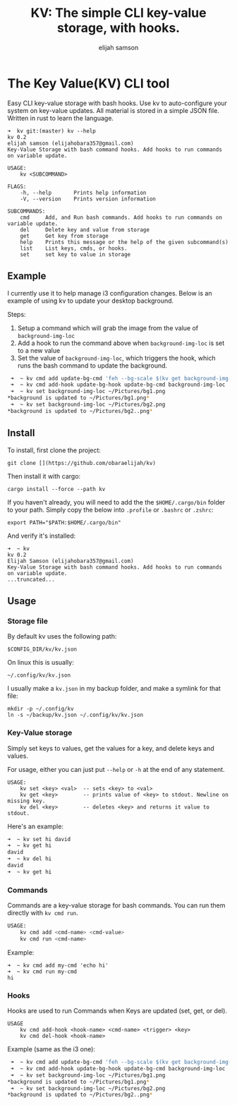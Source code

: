 #+TITLE: KV: The simple CLI key-value storage, with hooks.
#+AUTHOR: elijah samson
#+EMAIL: elijahobara357@gmail.com

* The Key Value(KV) CLI tool

Easy CLI key-value storage with bash hooks. Use kv to auto-configure your system on key-value updates.
All material is stored in a simple JSON file. Written in rust to learn the language.

#+BEGIN_EXAMPLE
➜  kv git:(master) kv --help
kv 0.2
elijah samson (elijahobara357@gmail.com)
Key-Value Storage with bash command hooks. Add hooks to run commands on variable update.

USAGE:
    kv <SUBCOMMAND>

FLAGS:
    -h, --help       Prints help information
    -V, --version    Prints version information

SUBCOMMANDS:
    cmd     Add, and Run bash commands. Add hooks to run commands on variable update.
    del     Delete key and value from storage
    get     Get key from storage
    help    Prints this message or the help of the given subcommand(s)
    list    List keys, cmds, or hooks.
    set     set key to value in storage
#+END_EXAMPLE

** Example
I currently use it to help manage i3 configuration changes. Below is an example of using kv to update your desktop background.

Steps:
1. Setup a command which will grab the image from the value of =background-img-loc=
2. Add a hook to run the command above when =background-img-loc= is set to a new value
3. Set the value of =background-img-loc=, which triggers the hook, which runs the bash command to update the background.

#+BEGIN_SRC bash
 ➜  ~ kv cmd add update-bg-cmd 'feh --bg-scale $(kv get background-img-loc)'
 ➜  ~ kv cmd add-hook update-bg-hook update-bg-cmd background-img-loc
 ➜  ~ kv set background-img-loc ~/Pictures/bg1.png
*background is updated to ~/Pictures/bg1.png*
 ➜  ~ kv set background-img-loc ~/Pictures/bg2.png
*background is updated to ~/Pictures/bg2..png*
#+END_SRC

** Install

To install, first clone the project:
: git clone [](https://github.com/obaraelijah/kv)

Then install it with cargo:
: cargo install --force --path kv

If you haven't already, you will need to add the the =$HOME/.cargo/bin= folder to your path. Simply copy the below into =.profile= or =.bashrc= or =.zshrc=:

: export PATH="$PATH:$HOME/.cargo/bin"

And verify it's installed:

#+BEGIN_EXAMPLE
➜  ~ kv          
kv 0.2
Elijah Samson (elijahobara357@gmail.com)
Key-Value Storage with bash command hooks. Add hooks to run commands on variable update.
...truncated...
#+END_EXAMPLE

** Usage

*** Storage file

By default kv uses the following path:

: $CONFIG_DIR/kv/kv.json

On linux this is usually:

: ~/.config/kv/kv.json

I usually make a =kv.json= in my backup folder, and make a symlink for that file:

#+BEGIN_EXAMPLE
mkdir -p ~/.config/kv
ln -s ~/backup/kv.json ~/.config/kv/kv.json
#+END_EXAMPLE

*** Key-Value storage

Simply set keys to values, get the values for a key, and delete keys and values.

For usage, either you can just put =--help= or =-h= at the end of any statement.

#+BEGIN_EXAMPLE
USAGE:
    kv set <key> <val>  -- sets <key> to <val>
    kv get <key>        -- prints value of <key> to stdout. Newline on missing key.
    kv del <key>        -- deletes <key> and returns it value to stdout.
#+END_EXAMPLE

Here's an example:

#+BEGIN_SRC bash
➜  ~ kv set hi david
➜  ~ kv get hi      
david
➜  ~ kv del hi      
david
➜  ~ kv get hi      
#+END_SRC

*** Commands

Commands are a key-value storage for bash commands. You can run them directly with =kv cmd run=.

#+BEGIN_SRC bash
USAGE:
    kv cmd add <cmd-name> <cmd-value>
    kv cmd run <cmd-name>
#+END_SRC

Example:

#+BEGIN_EXAMPLE
➜  ~ kv cmd add my-cmd 'echo hi'
➜  ~ kv cmd run my-cmd
hi
#+END_EXAMPLE

*** Hooks

Hooks are used to run Commands when Keys are updated (set, get, or del).

#+BEGIN_EXAMPLE
USAGE
    kv cmd add-hook <hook-name> <cmd-name> <trigger> <key>
    kv cmd del-hook <hook-name>
#+END_EXAMPLE

Example (same as the i3 one):

#+BEGIN_SRC bash
 ➜  ~ kv cmd add update-bg-cmd 'feh --bg-scale $(kv get background-img-loc)'
 ➜  ~ kv cmd add-hook update-bg-hook update-bg-cmd background-img-loc
 ➜  ~ kv set background-img-loc ~/Pictures/bg1.png
*background is updated to ~/Pictures/bg1.png*
 ➜  ~ kv set background-img-loc ~/Pictures/bg2.png
*background is updated to ~/Pictures/bg2..png*
#+END_SRC